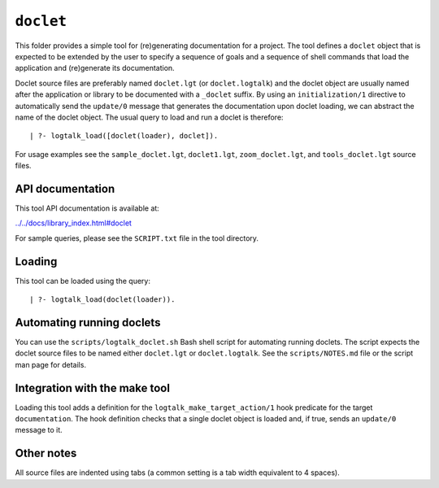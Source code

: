 ``doclet``
==========

This folder provides a simple tool for (re)generating documentation for
a project. The tool defines a ``doclet`` object that is expected to be
extended by the user to specify a sequence of goals and a sequence of
shell commands that load the application and (re)generate its
documentation.

Doclet source files are preferably named ``doclet.lgt`` (or
``doclet.logtalk``) and the doclet object are usually named after the
application or library to be documented with a ``_doclet`` suffix. By
using an ``initialization/1`` directive to automatically send the
``update/0`` message that generates the documentation upon doclet
loading, we can abstract the name of the doclet object. The usual query
to load and run a doclet is therefore:

::

   | ?- logtalk_load([doclet(loader), doclet]).

For usage examples see the ``sample_doclet.lgt``, ``doclet1.lgt``,
``zoom_doclet.lgt``, and ``tools_doclet.lgt`` source files.

API documentation
-----------------

This tool API documentation is available at:

`../../docs/library_index.html#doclet <../../docs/library_index.html#doclet>`__

For sample queries, please see the ``SCRIPT.txt`` file in the tool
directory.

Loading
-------

This tool can be loaded using the query:

::

   | ?- logtalk_load(doclet(loader)).

Automating running doclets
--------------------------

You can use the ``scripts/logtalk_doclet.sh`` Bash shell script for
automating running doclets. The script expects the doclet source files
to be named either ``doclet.lgt`` or ``doclet.logtalk``. See the
``scripts/NOTES.md`` file or the script man page for details.

Integration with the make tool
------------------------------

Loading this tool adds a definition for the
``logtalk_make_target_action/1`` hook predicate for the target
``documentation``. The hook definition checks that a single doclet
object is loaded and, if true, sends an ``update/0`` message to it.

Other notes
-----------

All source files are indented using tabs (a common setting is a tab
width equivalent to 4 spaces).
